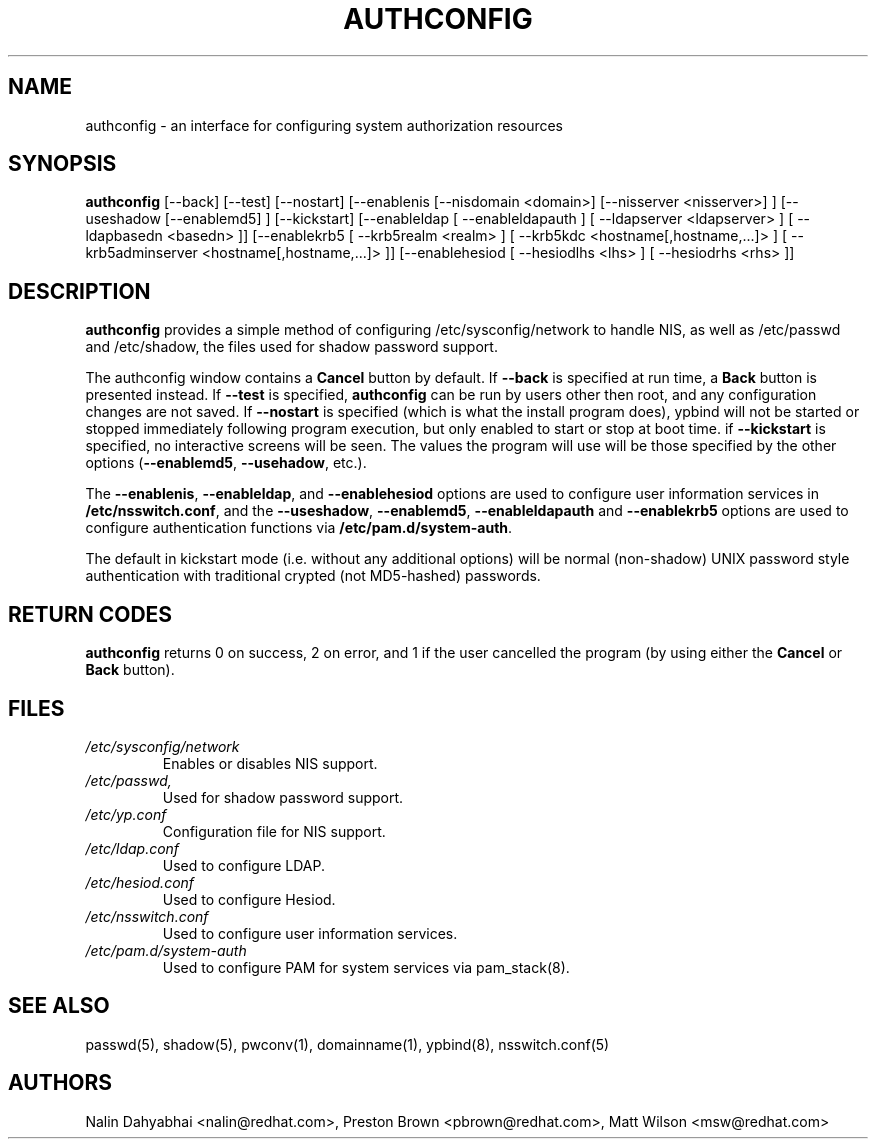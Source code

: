 .de FN
\fI\|\\$1\|\fP
..
.TH AUTHCONFIG 8 "Fri 26 May 2000" "Red Hat, Inc."
.UC 4
.SH NAME
authconfig \- an interface for configuring system authorization resources
.SH SYNOPSIS
\fBauthconfig\fR [--back] [--test] [--nostart] [--enablenis [--nisdomain <domain>]
[--nisserver <nisserver>] ] [--useshadow [--enablemd5] ] [--kickstart]
[--enableldap [ --enableldapauth ]
[ --ldapserver <ldapserver> ] [ --ldapbasedn <basedn> ]]
[--enablekrb5 [ --krb5realm <realm> ] [ --krb5kdc <hostname[,hostname,...]> ]
[ --krb5adminserver <hostname[,hostname,...]> ]]
[--enablehesiod [ --hesiodlhs <lhs> ] [ --hesiodrhs <rhs> ]]
.SH DESCRIPTION
\fBauthconfig\fR provides a simple method of configuring
/etc/sysconfig/network to handle NIS, as well as /etc/passwd and
/etc/shadow, the files used for shadow password support.

The authconfig window contains a \fBCancel\fR button by default. If
\fB--back\fR is specified at run time, a \fBBack\fR button is presented
instead. If \fB--test\fR is specified, \fBauthconfig\fR can be run by
users other then root, and any configuration changes are not saved. If
\fB--nostart\fR is specified (which is what the install program does),
ypbind will not be started or stopped immediately following program
execution, but only enabled to start or stop at boot time. if
\fB--kickstart\fR is specified, no interactive screens will be seen.
The values the program will use will be those specified by the other
options (\fB--enablemd5\fR, \fB--usehadow\fR, etc.).

The \fB--enablenis\fP, \fB--enableldap\fP, and \fB--enablehesiod\fP options
are used to configure user information services in \fB/etc/nsswitch.conf\fP,
and the \fB--useshadow\fP, \fB--enablemd5\fP, \fB--enableldapauth\fP and
\fB--enablekrb5\fP options are used to configure authentication functions via
\fB/etc/pam.d/system-auth\fP.

The default in kickstart mode (i.e. without any additional options) will
be normal (non-shadow) UNIX password style authentication with
traditional crypted (not MD5-hashed) passwords.

.PD
.SH "RETURN CODES"
\fBauthconfig\fR returns 0 on success, 2 on error, and 1 if the user cancelled
the program (by using either the \fBCancel\fR or \fBBack\fR button).

.PD
.SH FILES
.PD 0
.TP
.FN /etc/sysconfig/network
Enables or disables NIS support.
.TP
.FN /etc/passwd, /etc/shadow
Used for shadow password support.
.TP
.FN /etc/yp.conf
Configuration file for NIS support.
.TP
.FN /etc/ldap.conf
Used to configure LDAP.
.TP
.FN /etc/hesiod.conf
Used to configure Hesiod.
.TP
.FN /etc/nsswitch.conf
Used to configure user information services.
.TP
.FN /etc/pam.d/system-auth
Used to configure PAM for system services via pam_stack(8).

.PD
.SH "SEE ALSO"
passwd(5), shadow(5), pwconv(1), domainname(1), ypbind(8), nsswitch.conf(5)

.SH AUTHORS
.nf
Nalin Dahyabhai <nalin@redhat.com>, Preston Brown <pbrown@redhat.com>, Matt Wilson <msw@redhat.com>
.fi
